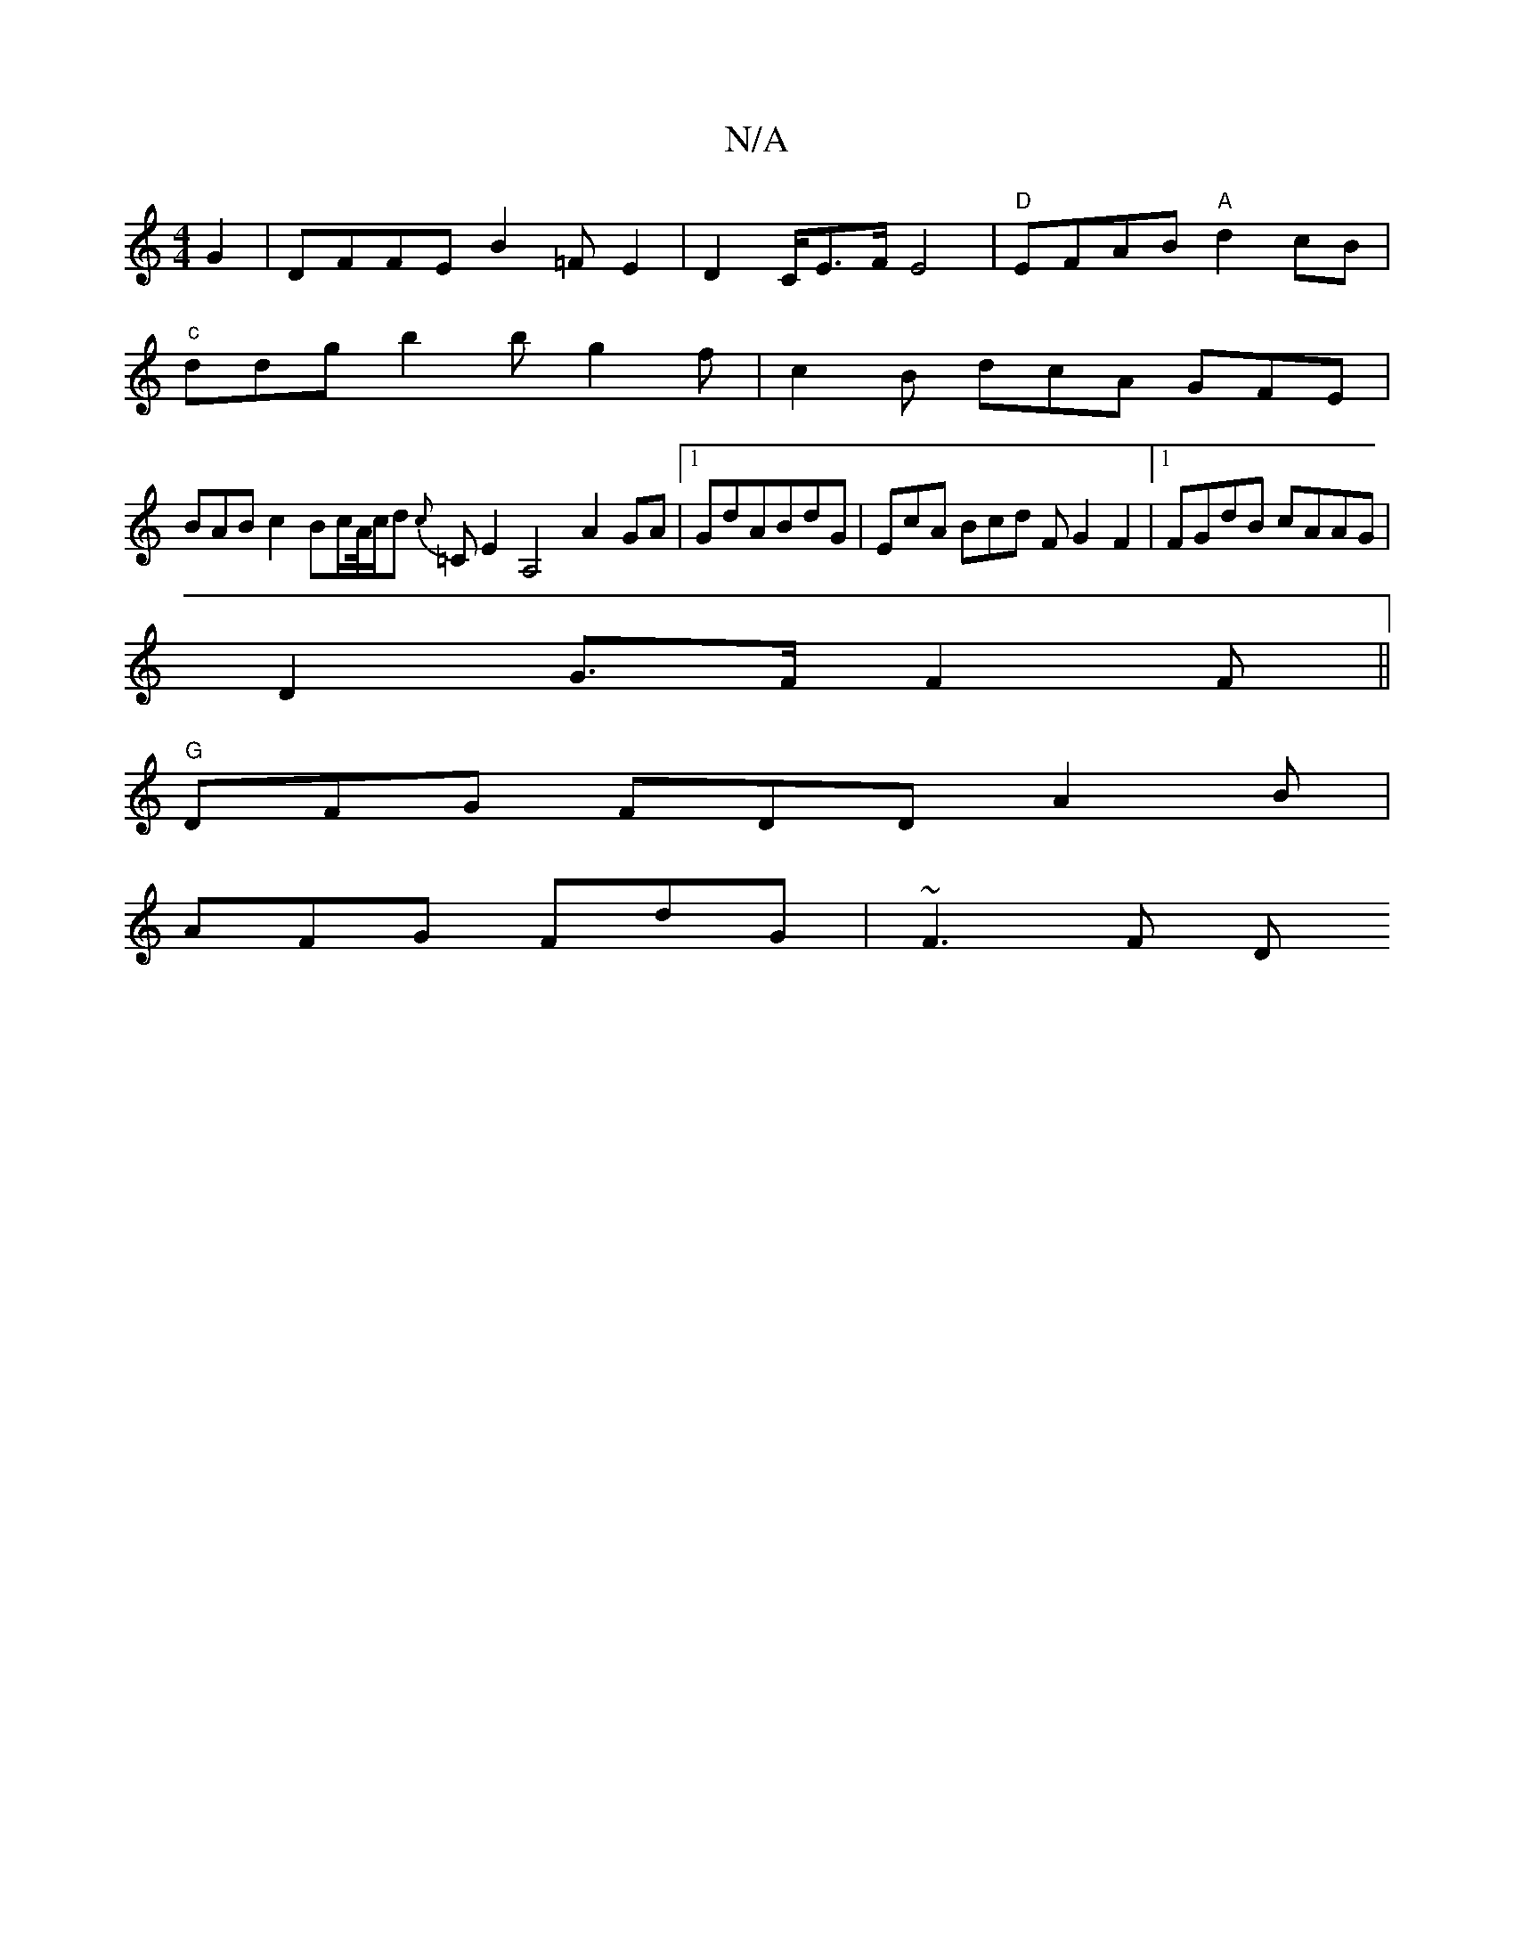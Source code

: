 X:1
T:N/A
M:4/4
R:N/A
K:Cmajor
G2 |DFFE B2=FE2|D2 C/2/E>F E4 |"D"EFAB "A"d2cB|
"c"ddg b2b g2f|c2B dcA GFE|
BAB c2 Bc/A//2c/2d {c}=CE2A,4- A2 GA|1 GdABdG | EcA Bcd F G2F2|1 FGdB cAAG |
D2 G>F F2 F ||
"G"DFG FDD A2B|
AFG FdG | ~F3F D